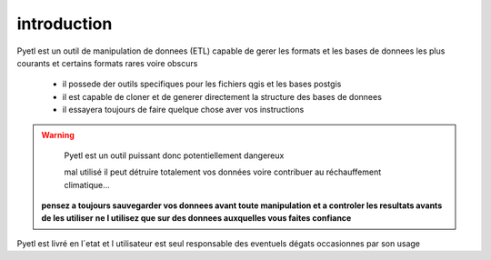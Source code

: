 ============
introduction
============

Pyetl est un outil de manipulation de donnees (ETL) capable de gerer les formats
et les bases de donnees les plus courants et certains formats rares voire obscurs

 * il possede der outils specifiques pour les fichiers qgis et les bases postgis
 * il est capable de cloner et de generer directement la structure des bases de donnees
 * il essayera toujours de faire quelque chose aver vos instructions

.. warning::

    Pyetl est un outil puissant donc potentiellement dangereux

    mal utilisé il peut détruire totalement vos données voire contribuer au réchauffement climatique...

 **pensez a toujours sauvegarder vos donnees avant toute manipulation et a controler les resultats avants de les utiliser**
 **ne l utilisez que sur des donnees auxquelles vous faites confiance**
Pyetl est livré en l´etat et l utilisateur est seul responsable des eventuels dégats occasionnes par son usage
